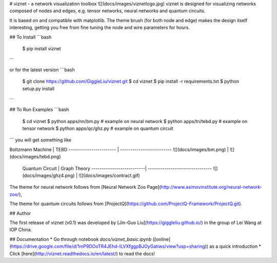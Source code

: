 # viznet - a network visualization toolbox
![](docs/images/viznetlogo.jpg)
viznet is designed for visualizing networks composed of nodes and edges, e.g. tensor networks, neural networks and quantum circuits. 

It is based on and compatible with matplotlib. The theme brush (for both node and edge) makes the design itself interesting, getting you free from fine tuning the node and wire parameters for hours.

## To Install
```bash
    $ pip install viznet
```

or for the latest version
```bash
    $ git clone https://github.com/GiggleLiu/viznet.git
    $ cd viznet
    $ pip install -r requirements.txt
    $ python setup.py install
```

## To Run Examples
```bash
    $ cd viznet
    $ python apps/nn/bm.py      # example on neural network
    $ python apps/tn/tebd.py    # example on tensor network
    $ python apps/qc/ghz.py     # example on quantum circuit
```
you will get something like

Boltzmann Machine       | TEBD                      
----------------------- | -------------------------
![](docs/images/bm.png) | ![](docs/images/tebd.png)

 Quantum Circuit           |  Graph Theory
 --------------------------| -------------------------------
 ![](docs/images/ghz4.png) | ![](docs/images/contract.gif)

The theme for neural network follows from [Neural Network Zoo Page](http://www.asimovinstitute.org/neural-network-zoo/),

The theme for quantum circuits follows from [ProjectQ](https://github.com/ProjectQ-Framework/ProjectQ.git).

## Author

The first release of viznet (v0.1) was developed by [Jin-Guo Liu](https://giggleliu.github.io/)  in the group of Lei Wang at IOP China.

## Documentation
* Go through notebook `docs/viznet_basic.ipynb` ([online](https://drive.google.com/file/d/1mP9DOoTR4JEhd-ILVXfggpBJOyGatiws/view?usp=sharing)) as a quick introduction
* Click [here](http://viznet.readthedocs.io/en/latest/) to read the docs!


